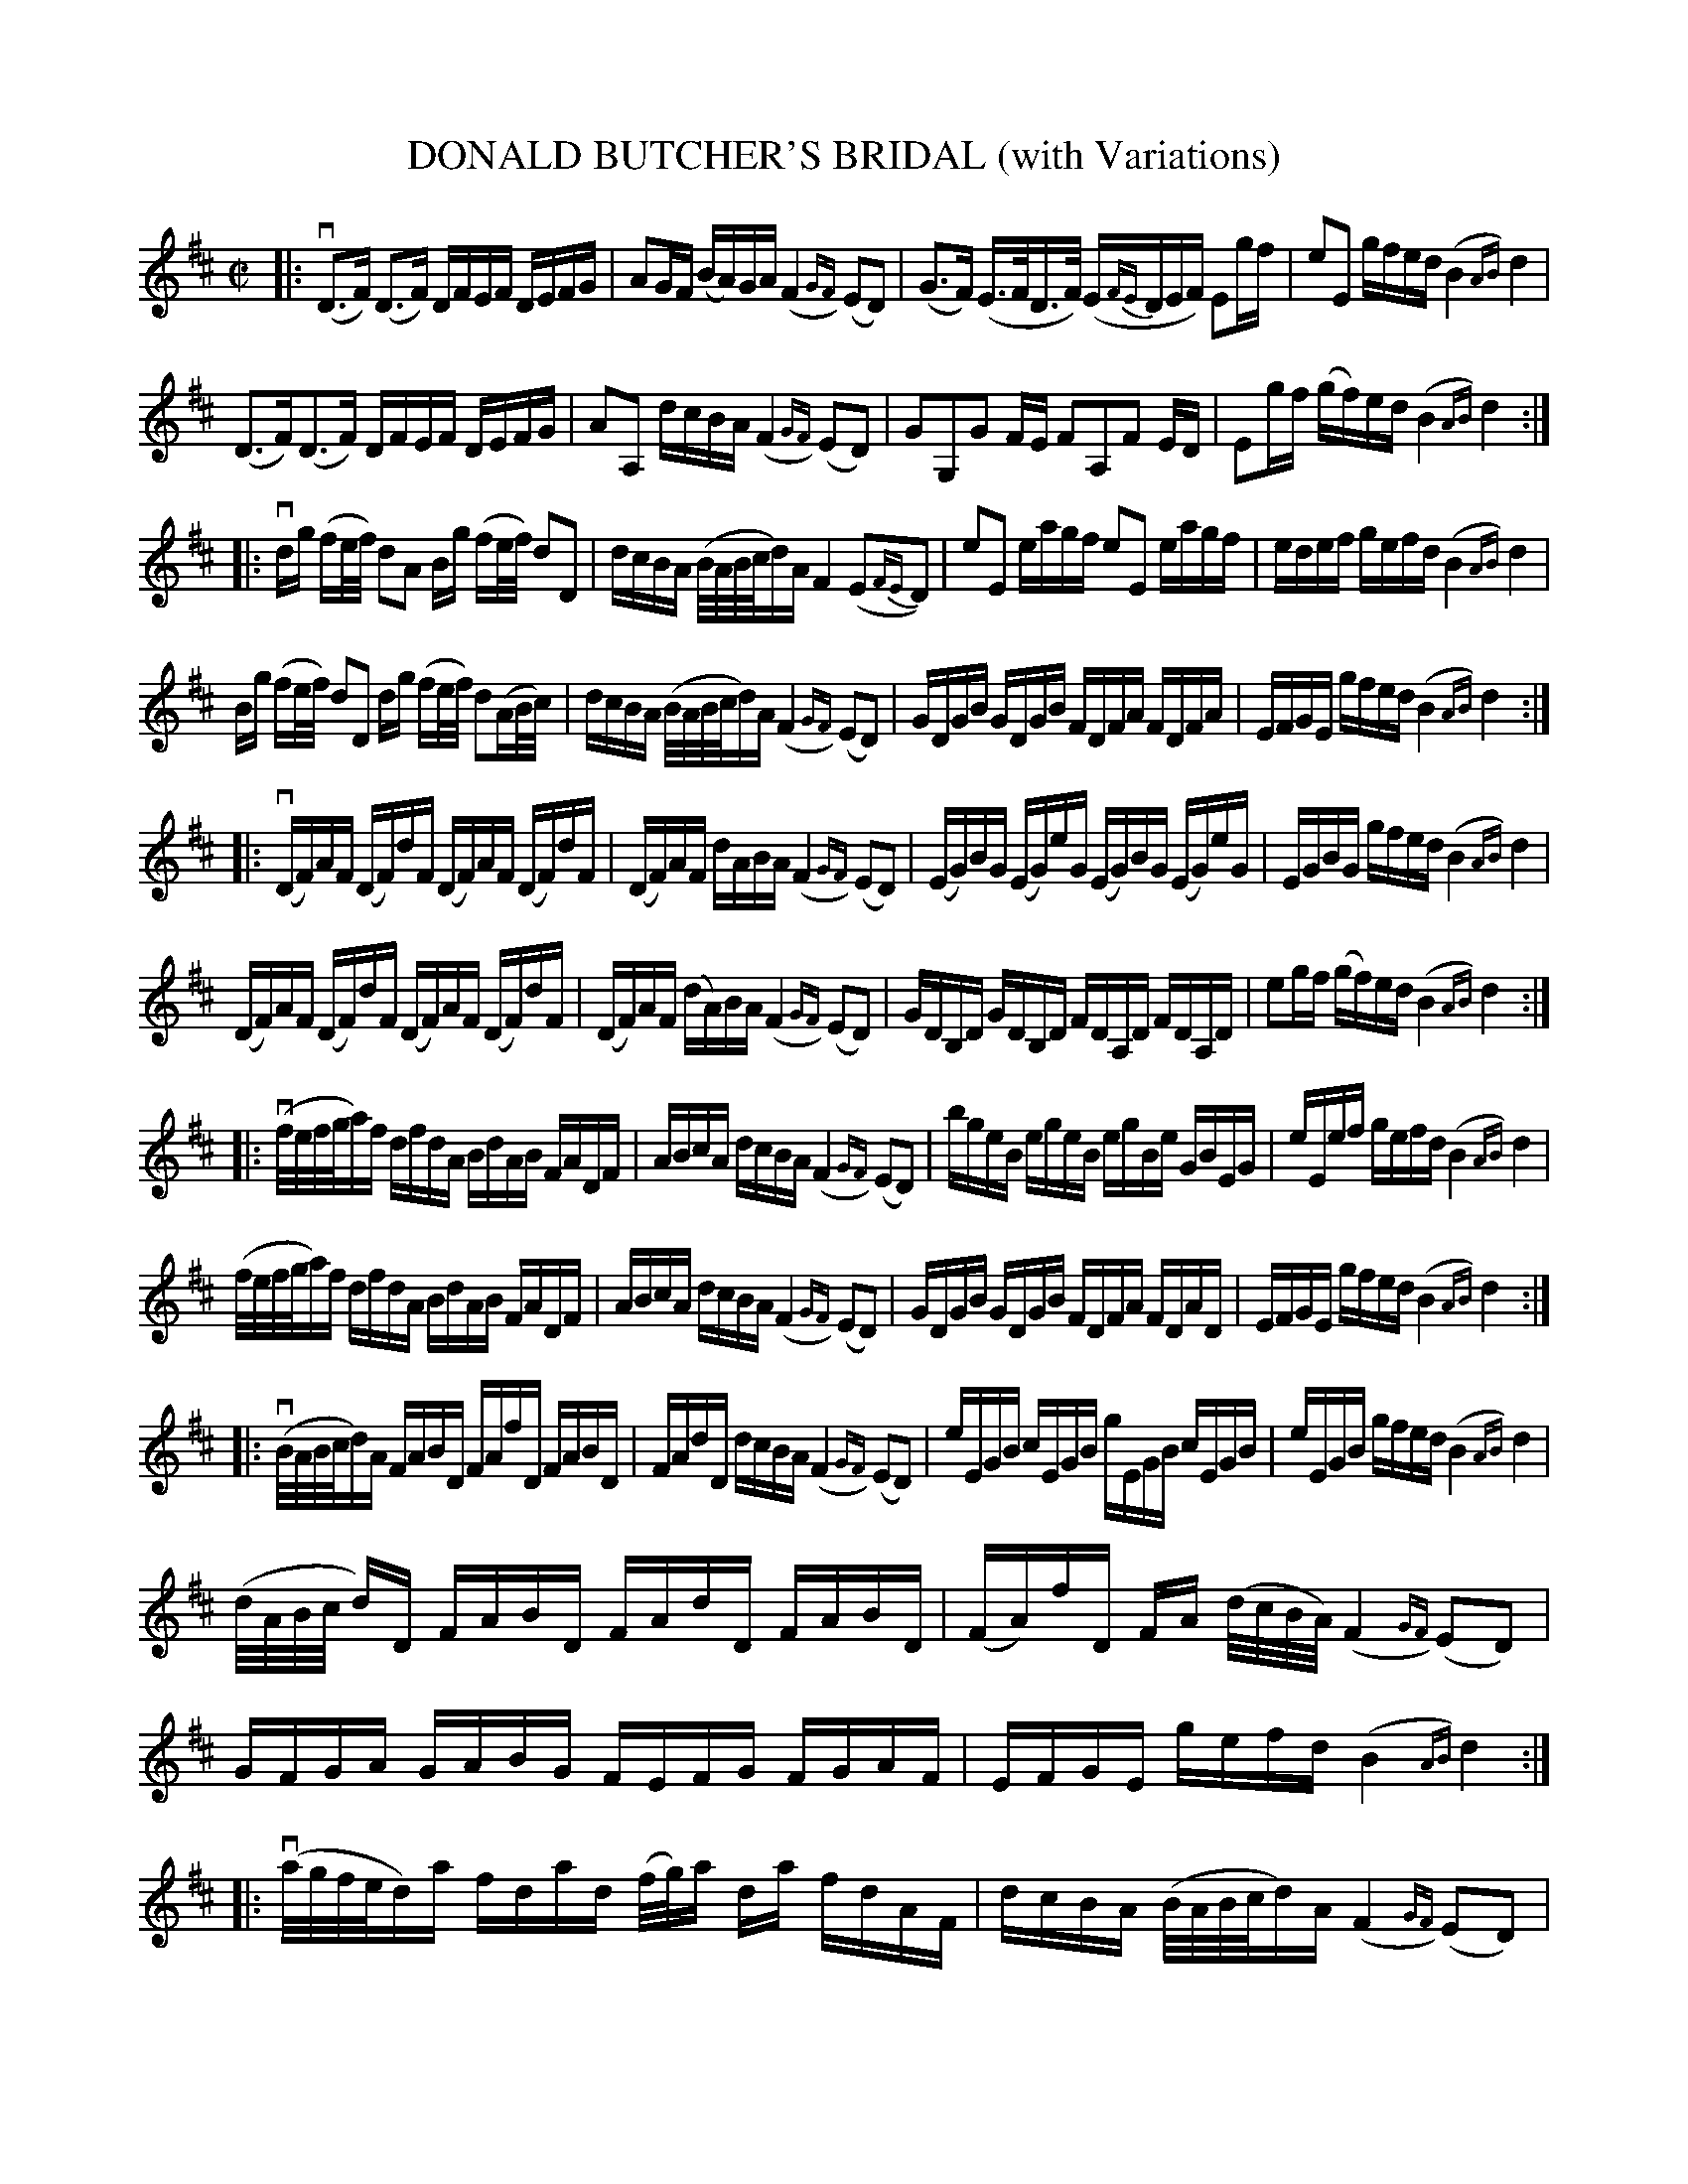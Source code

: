 X: 32441
T: DONALD BUTCHER'S BRIDAL (with Variations)
B: K\"ohler's Violin Repository, v.3, 1885 p.244-245
F: http://www.archive.org/details/klersviolinrepos03rugg
Z: 2012 John Chambers <jc:trillian.mit.edu>
N: The 6th part has final repeat but no initial repeat.  Fixed.
N: The last part has initial repeat but no final repeat.  Fixed.
M: C|
L: 1/16
K: D
%%slurgraces 0
|:\
(vD3F) (D3F) DFEF DEFG | A2GF (BA)GA (F4{GF}) (E2D2) |\
(G3F) (E>FD>F) (E{FE}DEF) E2gf | e2E2 gfed (B4{AB}) d4 |
(D3F)(D3F) DFEF DEFG | A2A,2 dcBA (F4{GF}) (E2D2) |\
G2G,2G2 FE F2A,2F2 ED | E2gf (gf)ed (B4{AB}) d4 :|
|:\
vdg (fe/f/) d2A2 Bg (fe/f/) d2D2 | dcBA (B/A/B/c/d)A F4 (E2{FE}D2) |\
e2E2 eagf e2E2 eagf | edef gefd (B4{AB}) d4 |
Bg (fe/f/) d2D2 dg (fe/f/) d2(AB/c/) | dcBA (B/A/B/c/d)A (F4{GF}) (E2D2) |\
GDGB GDGB FDFA FDFA | EFGE gfed (B4{AB}) d4 :|
|:\
(vDF)AF (DF)dF (DF)AF (DF)dF | (DF)AF dABA (F4{GF}) (E2D2) |\
(EG)BG (EG)eG (EG)BG (EG)eG | EGBG gfed (B4{AB}) d4 |
(DF)AF (DF)dF (DF)AF (DF)dF | (DF)AF (dA)BA (F4{GF}) (E2D2) |\
GDB,D GDB,D FDA,D FDA,D | e2gf (gf)ed (B4{AB}) d4 :|
|:\
(vf/e/f/g/a)f dfdA BdAB FADF | ABcA dcBA (F4{GF}) (E2D2) |\
bgeB egeB egBe GBEG | eEef gefd (B4{AB}) d4 |
(f/e/f/g/a)f dfdA BdAB FADF | ABcA dcBA (F4{GF}) (E2D2) |\
GDGB GDGB FDFA FDAD | EFGE gfed (B4{AB}) d4 :|
|:\
(vB/A/B/c/d)A FABD FAfD FABD | FAdD dcBA (F4{GF}) (E2D2) |\
eEGB cEGB gEGB cEGB | eEGB gfed (B4{AB}) d4 |
(d/A/B/c/ d)D FABD FAdD FABD | (FA)fD FA (d/c/B/A/) (F4{GF}) (E2D2) |\
GFGA GABG FEFG FGAF | EFGE gefd (B4{AB}) d4 :|
|:\
(va/g/f/e/d)a fdad (f/g/)a da fdAF | dcBA (B/A/B/c/d)A (F4{GF}) (E2D2) |\
(b/a/g/f/e)b gebe (g/a/)b eb geBG | gfed (e/f/e/f/g)d (B4{AB}) (d2fg) |
(a/g/f/e/d)a fdad (f/g/)a da fdAF | dcBA (B/c/B/c/d)A (F4{GF}) (E2D2) |\
G2B2B2 AG F2A2A2 GF | E2gf (fe)dc (B4{AB}) d4 :|
|:\
vDFDA, DFDA, DFDA, DFDA, | DEFG AFdA (F4{GF}) (E2D2) |\
EGEB, EGEB, EGEB, (E/D/E/G/E)B, | edef (g/f/.e) (f/e/)d (B4{AB}) d4 |
DFDA, DFDA, DFDA, DFDA, | DEFG ADdD (F4{GF}) (E2D2) |\
(G/F/E/F/G)G, (G/F/E/F/G)G, (F/E/D/E/F)A, (F/E/D/E/F)A, | (E/F/E/F/G)E (g/f/)e (f/e/)d (B4{AB}) d4 "^Fine.":|
